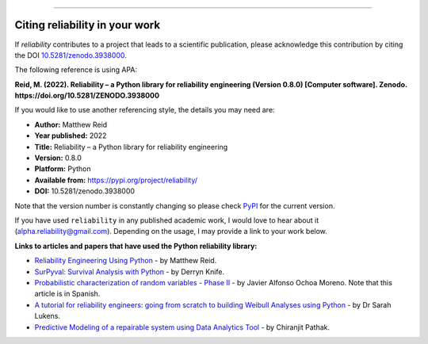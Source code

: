 .. image:: images/logo.png

-------------------------------------

Citing reliability in your work
'''''''''''''''''''''''''''''''

If `reliability` contributes to a project that leads to a scientific publication, please acknowledge this contribution by citing the DOI `10.5281/zenodo.3938000 <https://zenodo.org/record/3938000>`_.

The following reference is using APA:

**Reid, M. (2022). Reliability – a Python library for reliability engineering (Version 0.8.0) [Computer software]. Zenodo. https://doi.org/10.5281/ZENODO.3938000**

If you would like to use another referencing style, the details you may need are:

- **Author:** Matthew Reid
- **Year published:** 2022
- **Title:** Reliability – a Python library for reliability engineering
- **Version:** 0.8.0
- **Platform:** Python
- **Available from:** https://pypi.org/project/reliability/
- **DOI:** 10.5281/zenodo.3938000

Note that the version number is constantly changing so please check `PyPI <https://pypi.org/project/reliability/>`_ for the current version.

If you have used ``reliability`` in any published academic work, I would love to hear about it (alpha.reliability@gmail.com). Depending on the usage, I may provide a link to your work below.

**Links to articles and papers that have used the Python reliability library:**

- `Reliability Engineering Using Python <https://accendoreliability.com/reliability-engineering-using-python/>`_ - by Matthew Reid.
- `SurPyval: Survival Analysis with Python <https://joss.theoj.org/papers/10.21105/joss.03484>`_ - by Derryn Knife.
- `Probabilistic characterization of random variables - Phase II <https://medium.com/@javier8amoreno/caracterizaci%C3%B3n-probabilista-de-variables-aleatorias-fase-ii-215793df2cc>`_ - by Javier Alfonso Ochoa Moreno. Note that this article is in Spanish.
- `A tutorial for reliability engineers: going from scratch to building Weibull Analyses using Python <https://www.linkedin.com/pulse/tutorial-reliability-engineers-going-from-scratch-sarah/>`_ - by Dr Sarah Lukens.
- `Predictive Modeling of a repairable system using Data Analytics Tool <https://medium.com/geekculture/predictive-modelling-b18bb7bf85db>`_ - by Chiranjit Pathak.
